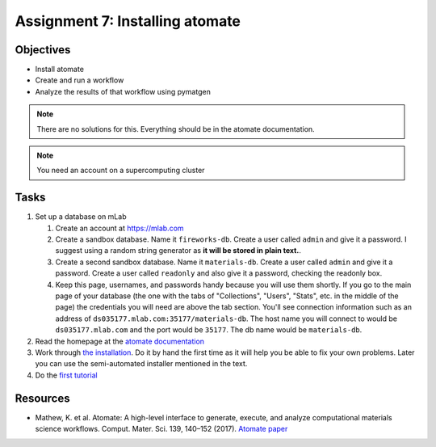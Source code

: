 ================================
Assignment 7: Installing atomate
================================

Objectives
==========
* Install atomate
* Create and run a workflow
* Analyze the results of that workflow using pymatgen

.. note:: There are no solutions for this. Everything should be in the atomate documentation.

.. note:: You need an account on a supercomputing cluster

Tasks
=====

1. Set up a database on mLab

   1. Create an account at https://mlab.com
   2. Create a sandbox database. Name it ``fireworks-db``. Create a user called ``admin`` and give it a password. I suggest using a random string generator as **it will be stored in plain text.**.
   3. Create a second sandbox database. Name it ``materials-db``. Create a user called ``admin`` and give it a password. Create a user called ``readonly`` and also give it a password, checking the readonly box.
   4. Keep this page, usernames, and passwords handy because you will use them shortly. If you go to the main page of your database (the one with the tabs of "Collections", "Users", "Stats", etc. in the middle of the page) the credentials you will need are above the tab section. You'll see connection information such as an address of ``ds035177.mlab.com:35177/materials-db``. The host name you will connect to would be ``ds035177.mlab.com`` and the port would be ``35177``. The db name would be ``materials-db``. 

2. Read the homepage at the `atomate documentation <https://hackingmaterials.github.io/atomate/index.html>`_
3. Work through `the installation <https://hackingmaterials.github.io/atomate/installation.html>`_. Do it by hand the first time as it will help you be able to fix your own problems. Later you can use the semi-automated installer mentioned in the text.
4. Do the `first tutorial <https://hackingmaterials.github.io/atomate/running_workflows.html>`_

.. _resources:

Resources
=========
- Mathew, K. et al. Atomate: A high-level interface to generate, execute, and analyze computational materials science workflows. Comput. Mater. Sci. 139, 140–152 (2017). `Atomate paper <https://doi.org/10.1016/j.commatsci.2017.07.030>`_

